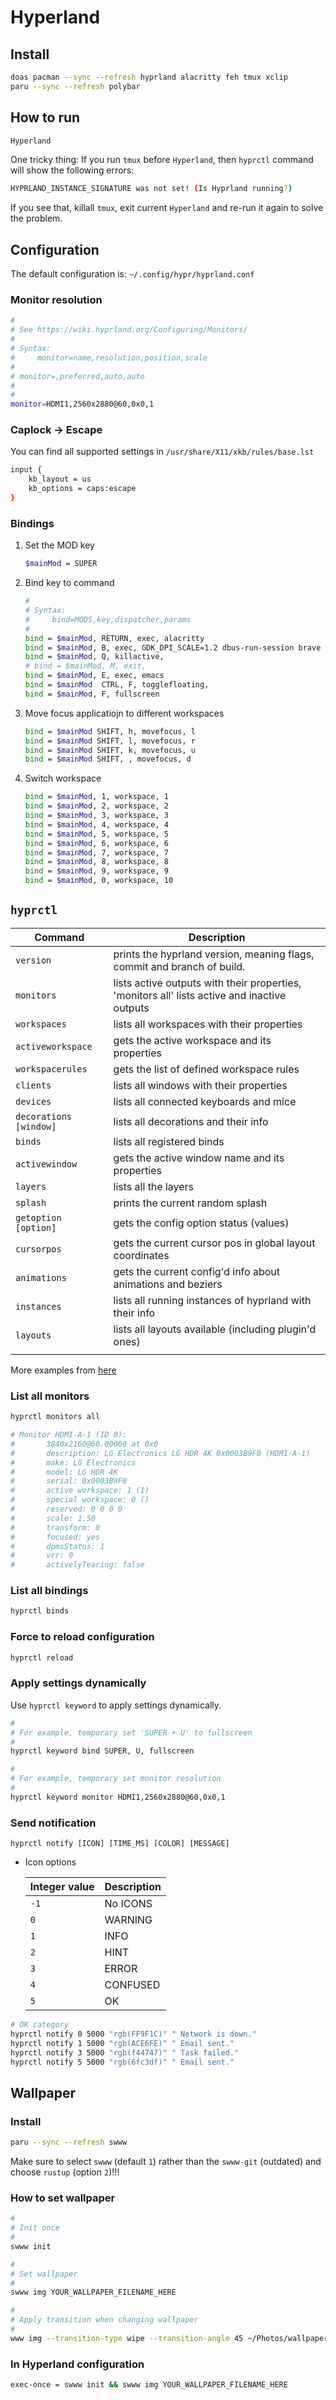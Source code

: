 * Hyperland

** Install

#+BEGIN_SRC bash
  doas pacman --sync --refresh hyprland alacritty feh tmux xclip
  paru --sync --refresh polybar
#+END_SRC


** How to run

#+BEGIN_SRC bash
  Hyperland
#+END_SRC

One tricky thing: If you run =tmux= before =Hyperland=, then =hyprctl= command will show the following errors:

#+BEGIN_SRC bash
  HYPRLAND_INSTANCE_SIGNATURE was not set! (Is Hyprland running?)
#+END_SRC

If you see that, killall =tmux=, exit current =Hyperland= and re-run it again to solve the problem.


** Configuration

The default configuration is: =~/.config/hypr/hyprland.conf=

*** Monitor resolution

#+BEGIN_SRC bash
  #
  # See https://wiki.hyprland.org/Configuring/Monitors/
  #
  # Syntax:
  #     monitor=name,resolution,position,scale
  #
  # monitor=,preferred,auto,auto
  #
  #
  monitor=HDMI1,2560x2880@60,0x0,1
#+END_SRC


*** Caplock -> Escape

You can find all supported settings in =/usr/share/X11/xkb/rules/base.lst=

#+BEGIN_SRC bash
  input {
      kb_layout = us
      kb_options = caps:escape
  }
#+END_SRC


*** Bindings

**** Set the MOD key

#+BEGIN_SRC bash
  $mainMod = SUPER
#+END_SRC


**** Bind key to command

#+BEGIN_SRC bash
  #
  # Syntax:
  #     bind=MODS,key,dispatcher,params
  #
  bind = $mainMod, RETURN, exec, alacritty
  bind = $mainMod, B, exec, GDK_DPI_SCALE=1.2 dbus-run-session brave > ~/temp/launch_brave_browser.log
  bind = $mainMod, Q, killactive, 
  # bind = $mainMod, M, exit, 
  bind = $mainMod, E, exec, emacs
  bind = $mainMod  CTRL, F, togglefloating, 
  bind = $mainMod, F, fullscreen
#+END_SRC


**** Move focus applicatiojn to different workspaces

#+BEGIN_SRC bash
  bind = $mainMod SHIFT, h, movefocus, l
  bind = $mainMod SHIFT, l, movefocus, r
  bind = $mainMod SHIFT, k, movefocus, u
  bind = $mainMod SHIFT, , movefocus, d
#+END_SRC


**** Switch workspace

#+BEGIN_SRC bash
  bind = $mainMod, 1, workspace, 1
  bind = $mainMod, 2, workspace, 2
  bind = $mainMod, 3, workspace, 3
  bind = $mainMod, 4, workspace, 4
  bind = $mainMod, 5, workspace, 5
  bind = $mainMod, 6, workspace, 6
  bind = $mainMod, 7, workspace, 7
  bind = $mainMod, 8, workspace, 8
  bind = $mainMod, 9, workspace, 9
  bind = $mainMod, 0, workspace, 10
#+END_SRC


** =hyprctl=

| Command              | Description                                                                                  |
|----------------------+----------------------------------------------------------------------------------------------|
| ~version~              | prints the hyprland version, meaning flags, commit and branch of build.                      |
| ~monitors~             | lists active outputs with their properties, 'monitors all' lists active and inactive outputs |
| ~workspaces~           | lists all workspaces with their properties                                                   |
| ~activeworkspace~      | gets the active workspace and its properties                                                 |
| ~workspacerules~       | gets the list of defined workspace rules                                                     |
| ~clients~              | lists all windows with their properties                                                      |
| ~devices~              | lists all connected keyboards and mice                                                       |
| ~decorations [window]~ | lists all decorations and their info                                                         |
| ~binds~                | lists all registered binds                                                                   |
| ~activewindow~         | gets the active window name and its properties                                               |
| ~layers~               | lists all the layers                                                                         |
| ~splash~               | prints the current random splash                                                             |
| ~getoption [option]~   | gets the config option status (values)                                                       |
| ~cursorpos~            | gets the current cursor pos in global layout coordinates                                     |
| ~animations~           | gets the current config'd info about animations and beziers                                  |
| ~instances~            | lists all running instances of hyprland with their info                                      |
| ~layouts~              | lists all layouts available (including plugin'd ones)                                        |
|                      |                                                                                              |

More examples from [[https://wiki.hyprland.org/Configuring/Using-hyprctl/][here]]


*** List all monitors

#+BEGIN_SRC bash
  hyprctl monitors all

  # Monitor HDMI-A-1 (ID 0):
  #       3840x2160@60.00000 at 0x0
  #       description: LG Electronics LG HDR 4K 0x0003B9F0 (HDMI-A-1)
  #       make: LG Electronics
  #       model: LG HDR 4K
  #       serial: 0x0003B9F0
  #       active workspace: 1 (1)
  #       special workspace: 0 ()
  #       reserved: 0 0 0 0
  #       scale: 1.50
  #       transform: 0
  #       focused: yes
  #       dpmsStatus: 1
  #       vrr: 0
  #       activelyTearing: false
#+END_SRC


*** List all bindings

#+BEGIN_SRC bash
  hyprctl binds
#+END_SRC


*** Force to reload configuration

#+BEGIN_SRC bash
 hyprctl reload 
#+END_SRC


*** Apply settings dynamically

Use ~hyprctl keyword~ to apply settings dynamically.


#+BEGIN_SRC bash
  #
  # For example, temporary set 'SUPER + U' to fullscreen
  #
  hyprctl keyword bind SUPER, U, fullscreen 

  #
  # For example, temporary set monitor resolution
  #
  hyprctl keyword monitor HDMI1,2560x2880@60,0x0,1
#+END_SRC


*** Send notification

~hyprctl notify [ICON] [TIME_MS] [COLOR] [MESSAGE]~


- Icon options

  | Integer value | Description |
  |---------------+-------------|
  | ~-1~            | No ICONS    |
  | ~0~             | WARNING     |
  | ~1~             | INFO        |
  | ~2~             | HINT        |
  | ~3~             | ERROR       |
  | ~4~             | CONFUSED    |
  | ~5~             | OK          |
 
 
 

#+BEGIN_SRC bash
  # OK category
  hyprctl notify 0 5000 "rgb(FF9F1C)" " Network is down."
  hyprctl notify 1 5000 "rgb(ACE6FE)" " Email sent."
  hyprctl notify 3 5000 "rgb(f44747)" " Task failed."
  hyprctl notify 5 5000 "rgb(6fc3df)" " Email sent."
#+END_SRC


** Wallpaper

*** Install

#+BEGIN_SRC bash
  paru --sync --refresh swww
#+END_SRC

Make sure to select =swww= (default =1=) rather than the =swww-git= (outdated) and choose =rustup= (option =2=)!!!


*** How to set wallpaper

#+BEGIN_SRC bash
  #
  # Init once
  #
  swww init

  #
  # Set wallpaper
  #
  swww img YOUR_WALLPAPER_FILENAME_HERE

  #
  # Apply transition when changing wallpaper
  #
  www img --transition-type wipe --transition-angle 45 ~/Photos/wallpaper/digit-city-3.jpg
#+END_SRC


*** In Hyperland configuration 

#+BEGIN_SRC bash
  exec-once = swww init && swww img YOUR_WALLPAPER_FILENAME_HERE
#+END_SRC
